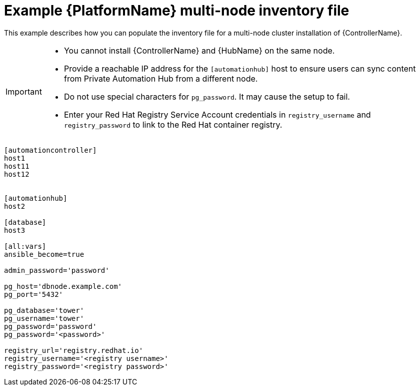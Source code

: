 

[id="ref-multi-node-cluster-inventory_{context}"]

= Example {PlatformName} multi-node inventory file


[role="_abstract"]
This example describes how you can populate the inventory file for a multi-node cluster installation of {ControllerName}.

[IMPORTANT]
====
* You cannot install {ControllerName} and {HubName} on the same node.
* Provide a reachable IP address for the `[automationhub]` host to ensure users can sync content from Private Automation Hub from a different node.
* Do not use special characters for `pg_password`. It may cause the setup to fail.
* Enter your Red Hat Registry Service Account credentials in `registry_username` and `registry_password` to link to the Red Hat container registry.
====



-----
[automationcontroller]
host1
host11
host12


[automationhub]
host2

[database]
host3

[all:vars]
ansible_become=true

admin_password='password'

pg_host='dbnode.example.com'
pg_port='5432'

pg_database='tower'
pg_username='tower'
pg_password='password'
pg_password='<password>'

registry_url='registry.redhat.io'
registry_username='<registry username>'
registry_password='<registry password>'
-----
